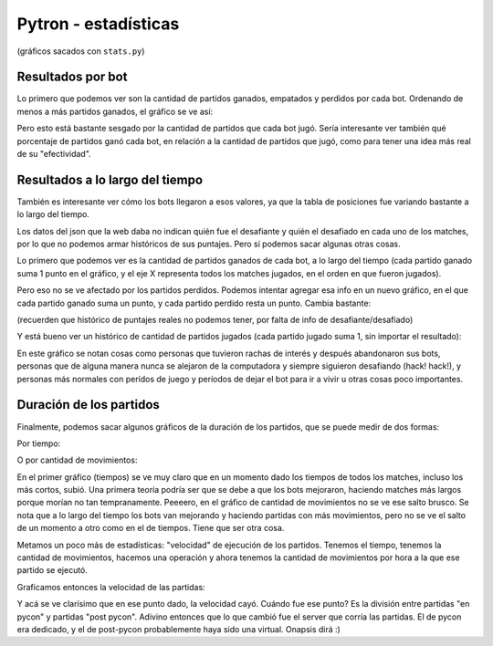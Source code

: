 Pytron - estadísticas
=====================

(gráficos sacados con ``stats.py``)

Resultados por bot
------------------

Lo primero que podemos ver son la cantidad de partidos ganados, empatados y perdidos por cada bot.
Ordenando de menos a más partidos ganados, el gráfico se ve así:


.. image:: ./results_by_bot.png


Pero esto está bastante sesgado por la cantidad de partidos que cada bot jugó. Sería interesante ver
también qué porcentaje de partidos ganó cada bot, en relación a la cantidad de partidos que jugó, como 
para tener una idea más real de su "efectividad".


.. image:: ./win_percent_by_bot.png


Resultados a lo largo del tiempo
--------------------------------

También es interesante ver cómo los bots llegaron a esos valores, ya que la tabla de posiciones fue 
variando bastante a lo largo del tiempo.

Los datos del json que la web daba no indican quién fue el desafiante y quién el desafiado en cada 
uno de los matches, por lo que no podemos armar históricos de sus puntajes. Pero sí podemos sacar
algunas otras cosas.

Lo primero que podemos ver es la cantidad de partidos ganados de cada bot, a lo largo del tiempo 
(cada partido ganado suma 1 punto en el gráfico, y el eje X representa todos los matches jugados, en
el orden en que fueron jugados).


.. image:: ./historic_wins.png


Pero eso no se ve afectado por los partidos perdidos. Podemos intentar agregar esa info en un nuevo
gráfico, en el que cada partido ganado suma un punto, y cada partido perdido resta un punto. Cambia
bastante:

(recuerden que histórico de puntajes reales no podemos tener, por falta de info de desafiante/desafiado)


.. image:: ./historic_wins_minus_losses.png


Y está bueno ver un histórico de cantidad de partidos jugados (cada partido jugado suma 1, sin importar
el resultado):


.. image:: ./historic_matches.png


En este gráfico se notan cosas como personas que tuvieron rachas de interés y después abandonaron sus bots, 
personas que de alguna manera nunca se alejaron de la computadora y siempre siguieron desafiando (hack! hack!),
y personas más normales con perídos de juego y períodos de dejar el bot para ir a vivir u otras cosas poco
importantes.


Duración de los partidos
------------------------

Finalmente, podemos sacar algunos gráficos de la duración de los partidos, que se puede medir de dos formas:

Por tiempo:


.. image:: ./historic_times.png


O por cantidad de movimientos:


.. image:: ./historic_moves.png


En el primer gráfico (tiempos) se ve muy claro que en un momento dado los tiempos de todos los matches, incluso los 
más cortos, subió. Una primera teoría podría ser que se debe a que los bots mejoraron, haciendo matches más largos
porque morían no tan tempranamente. Peeeero, en el gráfico de cantidad de movimientos no se ve ese salto brusco. Se
nota que a lo largo del tiempo los bots van mejorando y haciendo partidas con más movimientos, pero no se ve el salto
de un momento a otro como en el de tiempos. Tiene que ser otra cosa.

Metamos un poco más de estadísticas: "velocidad" de ejecución de los partidos. Tenemos el tiempo, tenemos la cantidad
de movimientos, hacemos una operación y ahora tenemos la cantidad de movimientos por hora a la que ese partido se 
ejecutó.

Graficamos entonces la velocidad de las partidas:


.. image:: ./historic_moves_per_hour.png


Y acá se ve clarísimo que en ese punto dado, la velocidad cayó. Cuándo fue ese punto? Es la división entre partidas
"en pycon" y partidas "post pycon". Adivino entonces que lo que cambió fue el server que corría las partidas. El de
pycon era dedicado, y el de post-pycon probablemente haya sido una virtual. Onapsis dirá :)

